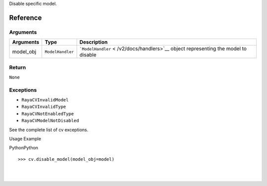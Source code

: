 Disable specific model.

Reference
---------

Arguments
~~~~~~~~~

+-----------------------+-----------------------+-----------------------+
| Arguments             | Type                  | Description           |
+=======================+=======================+=======================+
| model_obj             | ``ModelHandler``      | ```ModelHandler`` <   |
|                       |                       | /v2/docs/handlers>`__ |
|                       |                       | object representing   |
|                       |                       | the model to disable  |
+-----------------------+-----------------------+-----------------------+

Return
~~~~~~

``None``

Exceptions
~~~~~~~~~~

-  ``RayaCVInvalidModel``
-  ``RayaCVInvalidType``
-  ``RayaCVNotEnabledType``
-  ``RayaCVModelNotDisabled``

See the complete list of cv exceptions.

Usage Example

.. container:: section html-code-block active
   :name: section-1695681205665

   .. container:: code-language

      .. container:: span-wrapper

         PythonPython

      .. container:: action-items

   ::

      >>> cv.disable_model(model_obj=model)

| 

| 
